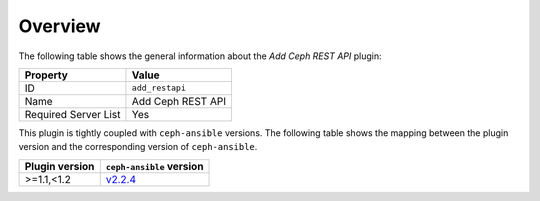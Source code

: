 .. _plugins_add_restapi_overview:

========
Overview
========

The following table shows the general information about the *Add Ceph
REST API* plugin:

====================    =================
Property                Value
====================    =================
ID                      ``add_restapi``
Name                    Add Ceph REST API
Required Server List    Yes
====================    =================

This plugin is tightly coupled with ``ceph-ansible`` versions. The
following table shows the mapping between the plugin version and the
corresponding version of ``ceph-ansible``.

==============    ============================================================
Plugin version    ``ceph-ansible`` version
==============    ============================================================
>=1.1,<1.2        `v2.2.4 <https://github.com/ceph/ceph-ansible/tree/v2.2.4>`_
==============    ============================================================
